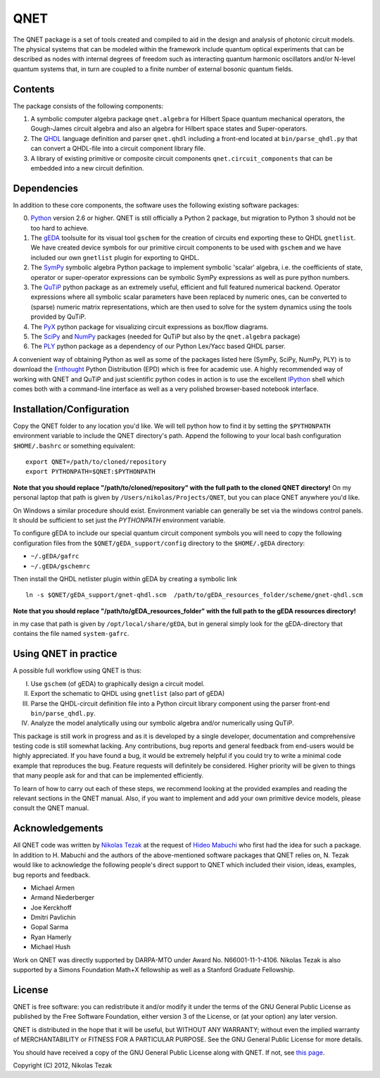 QNET
====

The QNET package is a set of tools created and compiled to aid in the design and analysis of photonic circuit models.
The physical systems that can be modeled within the framework include quantum optical experiments that can be described as nodes with internal degrees of freedom such as interacting quantum harmonic oscillators and/or N-level quantum systems that,
in turn are coupled to a finite number of external bosonic quantum fields.

Contents
--------

The package consists of the following components:

1. A symbolic computer algebra package ``qnet.algebra`` for Hilbert Space quantum mechanical operators, the Gough-James circuit algebra and also an algebra for Hilbert space states and Super-operators.
2. The QHDL_ language definition and parser ``qnet.qhdl`` including a front-end located at ``bin/parse_qhdl.py`` that can convert a QHDL-file into a circuit component library file.
3. A library of existing primitive or composite circuit components ``qnet.circuit_components`` that can be embedded into a new circuit definition.

Dependencies
------------

In addition to these core components, the software uses the following existing software packages:

0. Python_ version 2.6 or higher. QNET is still officially a Python 2 package, but migration to Python 3 should not be too hard to achieve.
1. The gEDA_ toolsuite for its visual tool ``gschem`` for the creation of circuits end exporting these to QHDL ``gnetlist``. We have created device symbols for our primitive circuit components to be used with ``gschem`` and we have included our own ``gnetlist`` plugin for exporting to QHDL.
2. The SymPy_ symbolic algebra Python package to implement symbolic 'scalar' algebra, i.e. the coefficients of state, operator or super-operator expressions can be symbolic SymPy expressions as well as pure python numbers.
3. The QuTiP_ python package as an extremely useful, efficient and full featured numerical backend. Operator expressions where all symbolic scalar parameters have been replaced by numeric ones, can be converted to (sparse) numeric matrix representations, which are then used to solve for the system dynamics using the tools provided by QuTiP.
4. The PyX_ python package for visualizing circuit expressions as box/flow diagrams.
5. The SciPy_ and NumPy_ packages (needed for QuTiP but also by the ``qnet.algebra`` package)
6. The PLY_ python package as a dependency of our Python Lex/Yacc based QHDL parser.

A convenient way of obtaining Python as well as some of the packages listed here (SymPy, SciPy, NumPy, PLY) is to download the Enthought_ Python Distribution (EPD) which is free for academic use.
A highly recommended way of working with QNET and QuTiP and just scientific python codes in action is to use the excellent IPython_ shell which comes both with a command-line interface as well as a very polished browser-based notebook interface.

.. _Python: http://www.python.org
.. _gEDA: http://www.gpleda.org
.. _QHDL: http://rsta.royalsocietypublishing.org/content/370/1979/5270.abstract
.. _QNET: http://mabuchilab.github.com/QNET/
.. _SymPy: http://SymPy.org/
.. _QuTiP: http://code.google.com/p/qutip/
.. _PyX: http://pyx.sourceforge.net/
.. _SciPy: http://www.scipy.org/
.. _NumPy: http://numpy.scipy.org/
.. _PLY: http://www.dabeaz.com/ply/
.. _Enthought: http://www.enthought.com/
.. _IPython: http://ipython.org/

Installation/Configuration
--------------------------

Copy the QNET folder to any location you'd like. We will tell python how to find it by setting the ``$PYTHONPATH`` environment variable to include the QNET directory's path.
Append the following to your local bash configuration ``$HOME/.bashrc`` or something equivalent:

::

    export QNET=/path/to/cloned/repository
    export PYTHONPATH=$QNET:$PYTHONPATH

**Note that you should replace "/path/to/cloned/repository" with the full path to the cloned QNET directory!**
On my personal laptop that path is given by ``/Users/nikolas/Projects/QNET``, but you can place QNET anywhere you'd like.

On Windows a similar procedure should exist. Environment variable can generally be set via the windows control panels.
It should be sufficient to set just the `PYTHONPATH` environment variable.


To configure gEDA to include our special quantum circuit component symbols you will need to copy the following configuration files from the ``$QNET/gEDA_support/config`` directory to the ``$HOME/.gEDA`` directory:

- ``~/.gEDA/gafrc``
- ``~/.gEDA/gschemrc``

Then install the QHDL netlister plugin within gEDA by creating a symbolic link

::

    ln -s $QNET/gEDA_support/gnet-qhdl.scm  /path/to/gEDA_resources_folder/scheme/gnet-qhdl.scm

**Note that you should replace "/path/to/gEDA_resources_folder" with the full path to the gEDA resources directory!**

in my case that path is given by ``/opt/local/share/gEDA``, but in general simply look for the gEDA-directory that contains the file named ``system-gafrc``.

Using QNET in practice
----------------------

A possible full workflow using QNET is thus:

I. Use ``gschem`` (of gEDA) to graphically design a circuit model.
II. Export the schematic to QHDL using ``gnetlist`` (also part of gEDA)
III. Parse the QHDL-circuit definition file into a Python circuit library component using the parser front-end ``bin/parse_qhdl.py``.
IV. Analyze the model analytically using our symbolic algebra and/or numerically using QuTiP.

This package is still work in progress and as it is developed by a single developer, documentation and comprehensive testing code is still somewhat lacking.
Any contributions, bug reports and general feedback from end-users would be highly appreciated. If you have found a bug, it would be extremely helpful if you could try to write a minimal code example that reproduces the bug.
Feature requests will definitely be considered. Higher priority will be given to things that many people ask for and that can be implemented efficiently.

To learn of how to carry out each of these steps, we recommend looking at the provided examples and reading the relevant sections in the QNET manual.
Also, if you want to implement and add your own primitive device models, please consult the QNET manual.

Acknowledgements
----------------

All QNET code was written by `Nikolas Tezak <mailto:ntezak@stanford.edu>`_ at the request of `Hideo Mabuchi <mailto:hmabuchi@stanford.edu>`_ who first had the idea for such a package.
In addition to H. Mabuchi and the authors of the above-mentioned software packages that QNET relies on, N. Tezak would like to acknowledge the following people's direct support to QNET which included their vision, ideas, examples, bug reports and feedback.

- Michael Armen
- Armand Niederberger
- Joe Kerckhoff
- Dmitri Pavlichin
- Gopal Sarma
- Ryan Hamerly
- Michael Hush

Work on QNET was directly supported by DARPA-MTO under Award No. N66001-11-1-4106. Nikolas Tezak is also supported by a Simons Foundation Math+X fellowship as well as a Stanford Graduate Fellowship.


License
-------

QNET is free software: you can redistribute it and/or modify
it under the terms of the GNU General Public License as published by
the Free Software Foundation, either version 3 of the License, or
(at your option) any later version.

QNET is distributed in the hope that it will be useful,
but WITHOUT ANY WARRANTY; without even the implied warranty of
MERCHANTABILITY or FITNESS FOR A PARTICULAR PURPOSE.  See the
GNU General Public License for more details.

You should have received a copy of the GNU General Public License
along with QNET.  If not, see `this page <http://www.gnu.org/licenses/>`_.

Copyright (C) 2012, Nikolas Tezak
